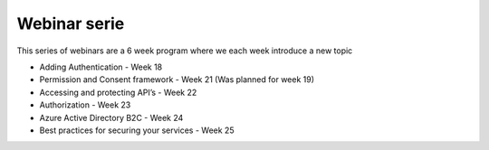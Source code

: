 Webinar serie
=============

This series of webinars are a 6 week program where we each week introduce a new topic


* Adding Authentication  - Week 18 
* Permission and Consent framework - Week 21 (Was planned for week 19)
* Accessing and protecting API’s - Week 22 
* Authorization  - Week 23 
* Azure Active Directory B2C - Week 24 
* Best practices for securing your services - Week 25



